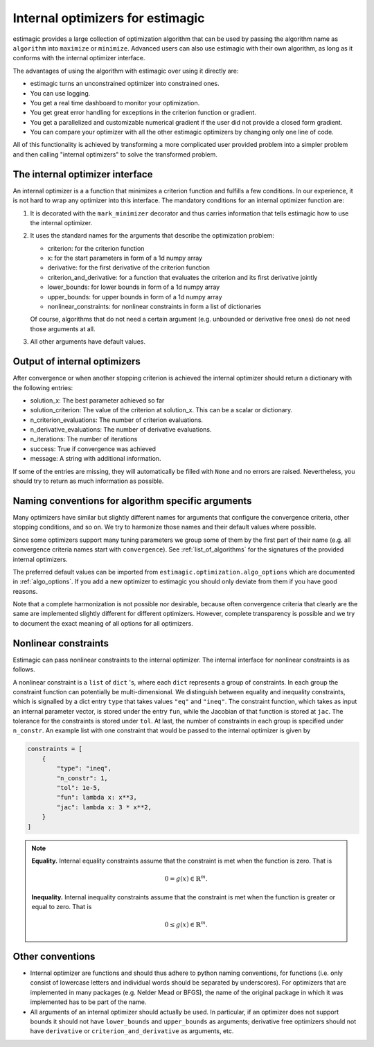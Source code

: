 
.. _internal_optimizer_interface:

Internal optimizers for estimagic
=================================

estimagic provides a large collection of optimization algorithm that can be
used by passing the algorithm name as ``algorithm`` into ``maximize`` or ``minimize``.
Advanced users can also use estimagic with their own algorithm, as long as it
conforms with the internal optimizer interface.

The advantages of using the algorithm with estimagic over using it directly are:

- estimagic turns an unconstrained optimizer into constrained ones.
- You can use logging.
- You get a real time dashboard to monitor your optimization.
- You get great error handling for exceptions in the criterion function or gradient.
- You get a parallelized and customizable numerical gradient if the user did not provide
  a closed form gradient.
- You can compare your optimizer with all the other estimagic optimizers by changing
  only one line of code.

All of this functionality is achieved by transforming a more complicated user provided
problem into a simpler problem and then calling "internal optimizers" to solve the
transformed problem.


The internal optimizer interface
--------------------------------

An internal optimizer is a a function that minimizes a criterion function and fulfills
a few conditions. In our experience, it is not hard to wrap any optimizer into
this interface. The mandatory conditions for an internal optimizer function are:

1. It is decorated with the ``mark_minimizer`` decorator and thus carries
   information that tells estimagic how to use the internal optimizer.
2. It uses the standard names for the arguments that describe the optimization problem:

   - criterion: for the criterion function
   - x: for the start parameters in form of a 1d numpy array
   - derivative: for the first derivative of the criterion function
   - criterion_and_derivative: for a function that evaluates the criterion and its
     first derivative jointly
   - lower_bounds: for lower bounds in form of a 1d numpy array
   - upper_bounds: for upper bounds in form of a 1d numpy array
   - nonlinear_constraints: for nonlinear constraints in form a list of dictionaries

   Of course, algorithms that do not need a certain argument (e.g. unbounded or
   derivative free ones) do not need those arguments at all.

3. All other arguments have default values.


.. _internal_optimizer_output:


Output of internal optimizers
-----------------------------

After convergence or when another stopping criterion is achieved the internal optimizer
should return a dictionary with the following entries:

- solution_x: The best parameter achieved so far
- solution_criterion: The value of the criterion at solution_x. This can be a scalar
  or dictionary.
- n_criterion_evaluations: The number of criterion evaluations.
- n_derivative_evaluations: The number of derivative evaluations.
- n_iterations: The number of iterations
- success: True if convergence was achieved
- message: A string with additional information.

If some of the entries are missing, they will automatically be filled with ``None`` and
no errors are raised. Nevertheless, you should try to return as much information as
possible.


.. _naming_conventions:

Naming conventions for algorithm specific arguments
---------------------------------------------------

Many optimizers have similar but slightly different names for arguments that configure
the convergence criteria, other stopping conditions, and so on. We try to harmonize
those names and their default values where possible.

Since some optimizers support many tuning parameters we group some of them by the
first part of their name (e.g. all convergence criteria names start with
``convergence``). See :ref:`list_of_algorithms` for the signatures of the provided
internal optimizers.

The preferred default values can be imported from
``estimagic.optimization.algo_options`` which are documented in :ref:`algo_options`.
If you add a new optimizer to estimagic you should only deviate from them if you have
good reasons.

Note that a complete harmonization is not possible nor desirable, because often
convergence criteria that clearly are the same are implemented slightly different for
different optimizers. However, complete transparency is possible and we try to document
the exact meaning of all options for all optimizers.


Nonlinear constraints
---------------------

Estimagic can pass nonlinear constraints to the internal optimizer. The internal
interface for nonlinear constraints is as follows.

A nonlinear constraint is a ``list`` of ``dict`` 's, where each ``dict`` represents a
group of constraints. In each group the constraint function can potentially be
multi-dimensional. We distinguish between equality and inequality constraints, which is
signalled by a dict entry ``type`` that takes values ``"eq"`` and ``"ineq"``. The
constraint function, which takes as input an internal parameter vector, is stored under
the entry ``fun``, while the Jacobian of that function is stored at ``jac``. The
tolerance for the constraints is stored under ``tol``. At last, the number of
constraints in each group is specified under ``n_constr``. An example list with one
constraint that would be passed to the internal optimizer is given by

.. code-block::

  constraints = [
      {
          "type": "ineq",
          "n_constr": 1,
          "tol": 1e-5,
          "fun": lambda x: x**3,
          "jac": lambda x: 3 * x**2,
      }
  ]


.. note::

  **Equality.** Internal equality constraints assume that the constraint is met when the function is
  zero. That is

  .. math::

    0 = g(x) \in \mathbb{R}^m .

  **Inequality.** Internal inequality constraints assume that the constraint is met when the function is
  greater or equal to zero. That is

  .. math::

    0 \leq g(x) \in \mathbb{R}^m .



Other conventions
-----------------

- Internal optimizer are functions and should thus adhere to python naming conventions,
  for functions (i.e. only consist of lowercase letters and individual words should be
  separated by underscores). For optimizers that are implemented in many packages
  (e.g. Nelder Mead or BFGS), the name of the original package in which it was
  implemented has to be part of the name.
- All arguments of an internal optimizer should actually be used. In particular, if an
  optimizer does not support bounds it should not have ``lower_bounds`` and
  ``upper_bounds`` as arguments; derivative free optimizers should not have
  ``derivative`` or ``criterion_and_derivative`` as arguments, etc.

